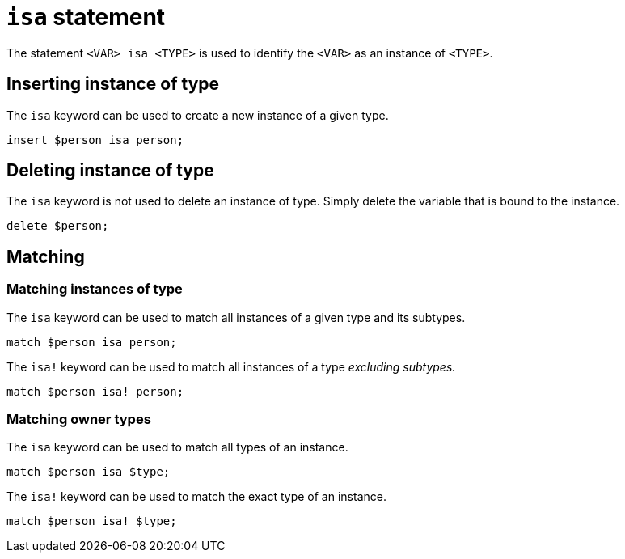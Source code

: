 = `isa` statement

The statement `<VAR> isa <TYPE>` is used to identify the `<VAR>` as an instance of `<TYPE>`.

== Inserting instance of type

The `isa` keyword can be used to create a new instance of a given type.

[,typeql]
----
insert $person isa person;
----

== Deleting instance of type

The `isa` keyword is not used to delete an instance of type. Simply delete the variable that is bound to the instance.

[,typeql]
----
delete $person;
----

== Matching

=== Matching instances of type

The `isa` keyword can be used to match all instances of a given type and its subtypes.

[,typeql]
----
match $person isa person;
----

The `isa!` keyword can be used to match all instances of a type _excluding subtypes._

[,typeql]
----
match $person isa! person;
----

=== Matching owner types

The `isa` keyword can be used to match all types of an instance.

[,typeql]
----
match $person isa $type;
----

The `isa!` keyword can be used to match the exact type of an instance.

[,typeql]
----
match $person isa! $type;
----
